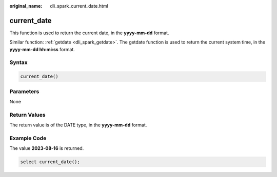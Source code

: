 :original_name: dli_spark_current_date.html

.. _dli_spark_current_date:

current_date
============

This function is used to return the current date, in the **yyyy-mm-dd** format.

Similar function: :ref:`getdate <dli_spark_getdate>`. The getdate function is used to return the current system time, in the **yyyy-mm-dd hh:mi:ss** format.

Syntax
------

.. code-block::

   current_date()

Parameters
----------

None

Return Values
-------------

The return value is of the DATE type, in the **yyyy-mm-dd** format.

Example Code
------------

The value **2023-08-16** is returned.

.. code-block::

   select current_date();

